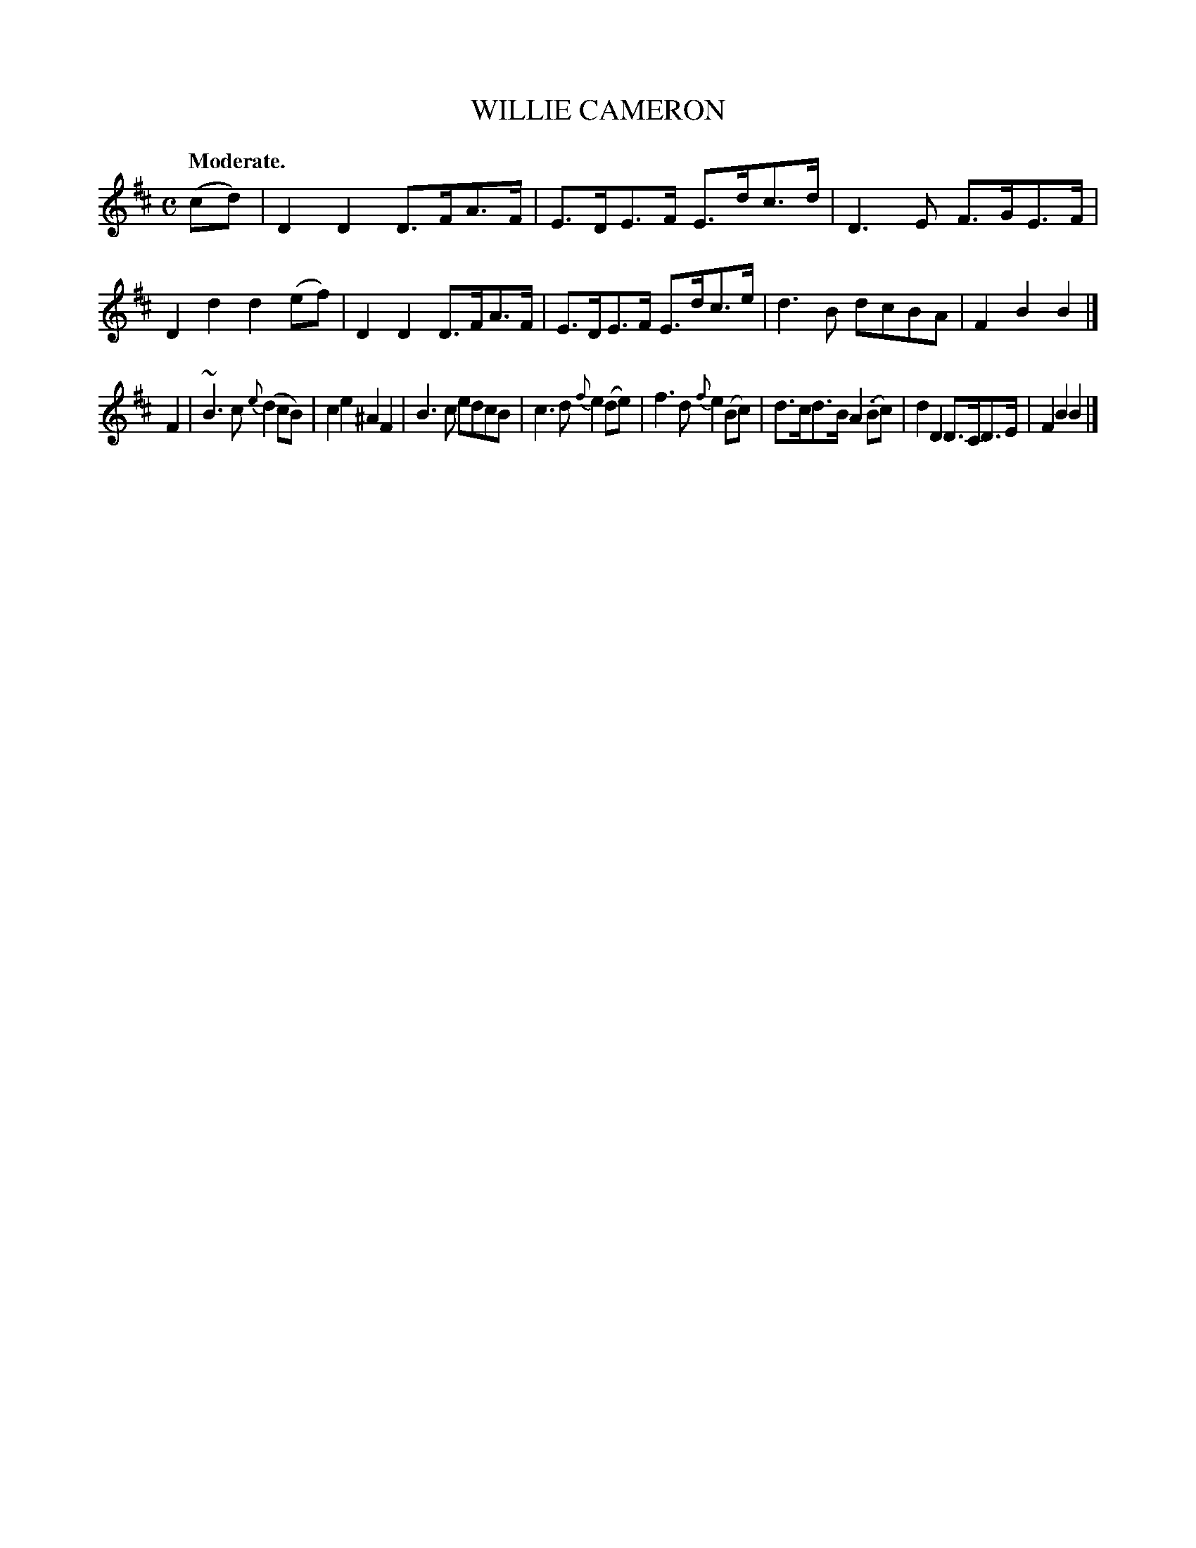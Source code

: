 X: 21653
T: WILLIE CAMERON
Q: "Moderate."
%R: reel
B: W. Hamilton "Universal Tune-Book" Vol. 2 Glasgow 1846 p.165 #3
S: http://s3-eu-west-1.amazonaws.com/itma.dl.printmaterial/book_pdfs/hamiltonvol2web.pdf
Z: 2016 John Chambers <jc:trillian.mit.edu>
N: The dot over the B in bar 14 is a bit odd, and may not be real.
M: C
L: 1/8
K: D	% and Bm
% - - - - - - - - - - - - - - - - - - - - - - - - -
(cd) |\
D2D2 D>FA>F | E>DE>F E>dc>d |\
D3E F>GE>F | D2d2 d2(ef) |\
D2D2 D>FA>F | E>DE>F E>dc>e |\
d3B dcBA | F2B2 B2 |]
F2 |\
~B3c {e}(d2cB) | c2e2 ^A2F2 |\
B3c edcB | c3d {f}e2(de) |\
f3d {f}e2(Bc) | d>cd>B A2(.Bc) |\
d2D2 D>CD>E | F2B2 B2 |]
% - - - - - - - - - - - - - - - - - - - - - - - - -
